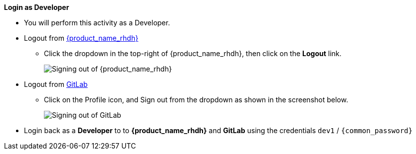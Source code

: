 *Login as Developer*

* You will perform this activity as a Developer. 
* Logout from https://backstage-backstage.{openshift_cluster_ingress_domain}[{product_name_rhdh}^, window="rhdh"]
** Click the dropdown in the top-right of {product_name_rhdh}, then click on the **Logout** link.
+
image::common/rhdh-sign-out.png[Signing out of {product_name_rhdh}]

* Logout from https://gitlab-gitlab.{openshift_cluster_ingress_domain}[GitLab^, window="gitlab"]
** Click on the Profile icon, and Sign out from the dropdown as shown in the screenshot below.
+
image::common/gitlab-sign-out.png[Signing out of GitLab]

* Login back as a *Developer* to to *{product_name_rhdh}* and *GitLab* using the credentials `dev1` / `{common_password}`
